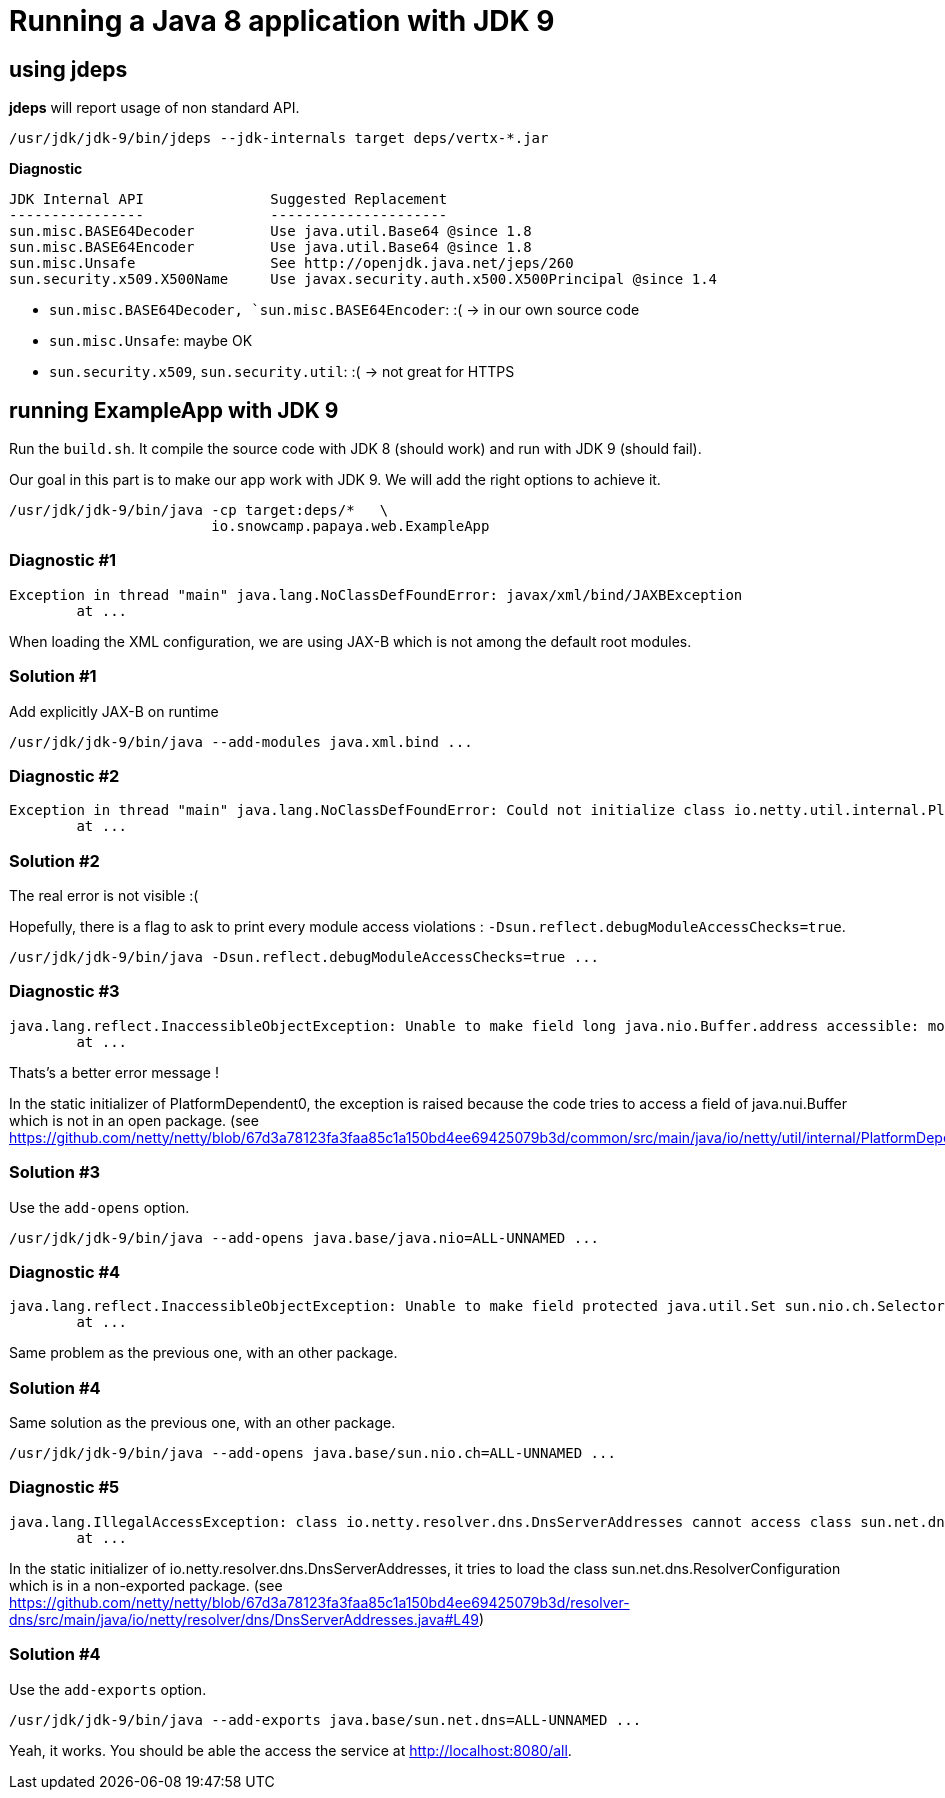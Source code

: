 = Running a Java 8 application with JDK 9

== using jdeps

*jdeps* will report usage of non standard API.

[source]
----
/usr/jdk/jdk-9/bin/jdeps --jdk-internals target deps/vertx-*.jar
----

*Diagnostic*

[source]
----
JDK Internal API               Suggested Replacement
----------------               ---------------------
sun.misc.BASE64Decoder         Use java.util.Base64 @since 1.8
sun.misc.BASE64Encoder         Use java.util.Base64 @since 1.8
sun.misc.Unsafe                See http://openjdk.java.net/jeps/260
sun.security.x509.X500Name     Use javax.security.auth.x500.X500Principal @since 1.4
----

* `sun.misc.BASE64Decoder, `sun.misc.BASE64Encoder`: :(  -> in our own source code
* `sun.misc.Unsafe`: maybe OK
* `sun.security.x509`, `sun.security.util`: :(  -> not great for HTTPS

== running ExampleApp with JDK 9

Run the `build.sh`.
It compile the source code with JDK 8 (should work) and run with JDK 9 (should fail).

Our goal in this part is to make our app work with JDK 9. We will add the right options to achieve it.

[source]
----
/usr/jdk/jdk-9/bin/java -cp target:deps/*   \
                        io.snowcamp.papaya.web.ExampleApp
----

=== Diagnostic #1

[source]
----
Exception in thread "main" java.lang.NoClassDefFoundError: javax/xml/bind/JAXBException
	at ...
----

When loading the XML configuration, we are using JAX-B which is not among the default root modules.

=== Solution #1

Add explicitly JAX-B on runtime

[source]
----
/usr/jdk/jdk-9/bin/java --add-modules java.xml.bind ...
----

=== Diagnostic #2

[source]
----
Exception in thread "main" java.lang.NoClassDefFoundError: Could not initialize class io.netty.util.internal.PlatformDependent0
	at ...
----

=== Solution #2

The real error is not visible :(

Hopefully, there is a flag to ask to print every module access violations : `-Dsun.reflect.debugModuleAccessChecks=true`.

[source]
----
/usr/jdk/jdk-9/bin/java -Dsun.reflect.debugModuleAccessChecks=true ...
----

=== Diagnostic #3

[source]
----
java.lang.reflect.InaccessibleObjectException: Unable to make field long java.nio.Buffer.address accessible: module java.base does not "opens java.nio" to unnamed module @58a90037
	at ...
----

Thats's a better error message !

In the static initializer of PlatformDependent0, the exception is raised because the code tries to access a field of java.nui.Buffer which is not in an open package.
(see https://github.com/netty/netty/blob/67d3a78123fa3faa85c1a150bd4ee69425079b3d/common/src/main/java/io/netty/util/internal/PlatformDependent0.java#L68)

=== Solution #3

Use the `add-opens` option.

[source]
----
/usr/jdk/jdk-9/bin/java --add-opens java.base/java.nio=ALL-UNNAMED ...
----

=== Diagnostic #4

[source]
----
java.lang.reflect.InaccessibleObjectException: Unable to make field protected java.util.Set sun.nio.ch.SelectorImpl.selectedKeys accessible: module java.base does not "opens sun.nio.ch" to unnamed module @588df31b
	at ...
----

Same problem as the previous one, with an other package.

=== Solution #4

Same solution as the previous one, with an other package.

[source]
----
/usr/jdk/jdk-9/bin/java --add-opens java.base/sun.nio.ch=ALL-UNNAMED ...
----

=== Diagnostic #5

[source]
----
java.lang.IllegalAccessException: class io.netty.resolver.dns.DnsServerAddresses cannot access class sun.net.dns.ResolverConfiguration (in module java.base) because module java.base does not export sun.net.dns to unnamed module @588df31b
	at ...
----

In the static initializer of io.netty.resolver.dns.DnsServerAddresses,
it tries to load the class sun.net.dns.ResolverConfiguration which is in a non-exported package.
(see https://github.com/netty/netty/blob/67d3a78123fa3faa85c1a150bd4ee69425079b3d/resolver-dns/src/main/java/io/netty/resolver/dns/DnsServerAddresses.java#L49)

=== Solution #4

Use the `add-exports` option.

[source]
----
/usr/jdk/jdk-9/bin/java --add-exports java.base/sun.net.dns=ALL-UNNAMED ...
----

Yeah, it works.
You should be able the access the service at http://localhost:8080/all.
